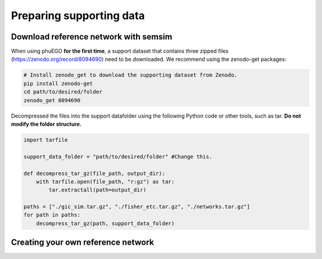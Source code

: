 Preparing supporting data
=========================

Download reference network with semsim
~~~~~~~~~~~~~~~~~~~~~~~~~~~~~~~~~~~~~~

When using phuEGO **for the first time**, a support dataset that
contains three zipped files (https://zenodo.org/record/8094690) need to
be downloaded. We recommend using the zenodo-get packages:

.. code:: bash

   # Install zenodo_get to download the supporting dataset from Zenodo.
   pip install zenodo-get
   cd path/to/desired/folder
   zenodo_get 8094690

Decompressed the files into the support datafolder using the following
Python code or other tools, such as tar. **Do not modify the folder
structure.**

.. code:: python

   import tarfile

   support_data_folder = "path/to/desired/folder" #Change this.

   def decompress_tar_gz(file_path, output_dir):
       with tarfile.open(file_path, "r:gz") as tar:
           tar.extractall(path=output_dir)       
           
   paths = ["./gic_sim.tar.gz", "./fisher_etc.tar.gz", "./networks.tar.gz"]
   for path in paths:
       decompress_tar_gz(path, support_data_folder)


Creating your own reference network
~~~~~~~~~~~~~~~~~~~~~~~~~~~~~~~~~~~
